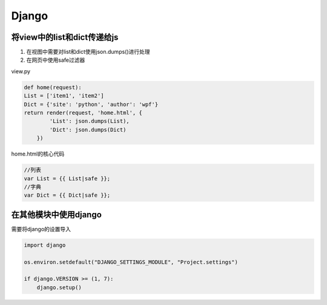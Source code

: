 Django
==============

将view中的list和dict传递给js
----------------------

1. 在视图中需要对list和dict使用json.dumps()进行处理
2. 在网页中使用safe过滤器

view.py

.. code::

    def home(request):
    List = ['item1', 'item2']
    Dict = {'site': 'python', 'author': 'wpf'}
    return render(request, 'home.html', {
            'List': json.dumps(List),
            'Dict': json.dumps(Dict)
        })

home.html的核心代码

.. code::

    //列表
    var List = {{ List|safe }};
    //字典
    var Dict = {{ Dict|safe }};


在其他模块中使用django
-------------------

需要将django的设置导入

.. code::

    import django

    os.environ.setdefault("DJANGO_SETTINGS_MODULE", "Project.settings")

    if django.VERSION >= (1, 7):
        django.setup()
